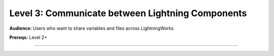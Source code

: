 #################################################
Level 3: Communicate between Lightning Components
#################################################
**Audience:** Users who want to share variables and files across LightningWorks

**Prereqs:** Level 2+

----

